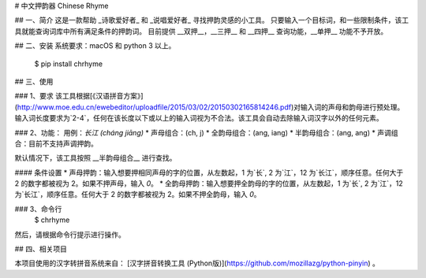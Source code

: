 # 中文押韵器 Chinese Rhyme

## 一、简介
这是一款帮助 _诗歌爱好者_ 和 _说唱爱好者_ 寻找押韵灵感的小工具。  
只要输入一个目标词，和一些限制条件，该工具就能查询词库中所有满足条件的押韵词。
目前提供 __双押__，__三押__ 和 __四押__ 查询功能，__单押__ 功能不予开放。  

## 二、安装
系统要求：macOS 和 python 3 以上。  

    $ pip install chrhyme

## 三、使用

### 1、要求
该工具根据[《汉语拼音方案》](http://www.moe.edu.cn/ewebeditor/uploadfile/2015/03/02/20150302165814246.pdf)对输入词的声母和韵母进行预处理。  
输入词长度要求为`2-4`，任何在该长度以下或以上的输入词视为不合法。该工具会自动去除输入词汉字以外的任何元素。  

### 2、功能：
用例：`长江 (cháng jiāng)`  
* 声母组合：(ch, j)  
* 全韵母组合：(ang, iang)
* 半韵母组合：(ang, ang)  
* 声调组合：目前不支持声调押韵。

默认情况下，该工具按照 __半韵母组合__ 进行查找。  

#### 条件设置  
* 声母押韵：输入想要押相同声母的字的位置，从左数起，1 为`长`, 2 为`江`，12 为`长江`，顺序任意。任何大于 2 的数字都被视为 2。如果不押声母，输入 `0`。  
* 全韵母押韵：输入想要押全韵母的字的位置，从左数起，1 为`长`, 2 为`江`，12 为`长江`，顺序任意。任何大于 2 的数字都被视为 2。如果不押全韵母，输入 `0`。  

### 3、命令行
    $ chrhyme  

然后，请根据命令行提示进行操作。  

## 四、相关项目

本项目使用的汉字转拼音系统来自：  
[汉字拼音转换工具 (Python版)](https://github.com/mozillazg/python-pinyin) 。


